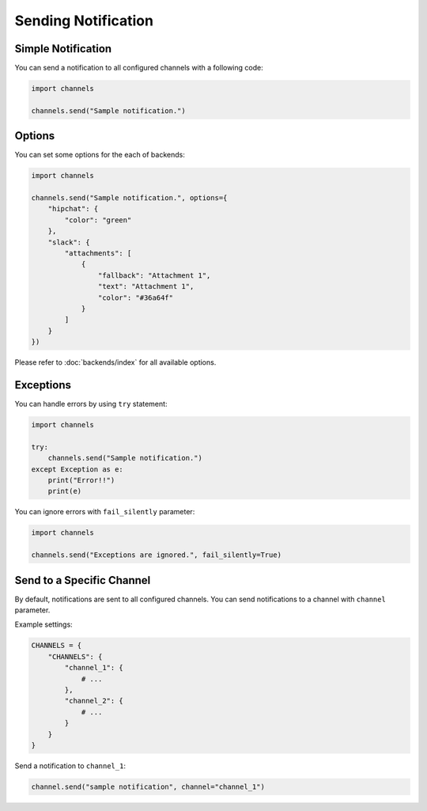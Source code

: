 Sending Notification
====================

Simple Notification
-------------------
You can send a notification to all configured channels with a following code:

.. code-block:: python

   import channels

   channels.send("Sample notification.")

Options
-------
You can set some options for the each of backends:

.. code-block:: python

   import channels

   channels.send("Sample notification.", options={
       "hipchat": {
           "color": "green"
       },
       "slack": {
           "attachments": [
               {
                   "fallback": "Attachment 1",
                   "text": "Attachment 1",
                   "color": "#36a64f"
               }
           ]
       }
   })

Please refer to :doc:`backends/index` for all available options.

Exceptions
----------
You can handle errors by using ``try`` statement:

.. code-block:: python

   import channels

   try:
       channels.send("Sample notification.")
   except Exception as e:
       print("Error!!")
       print(e)

You can ignore errors with ``fail_silently`` parameter:

.. code-block:: python

   import channels

   channels.send("Exceptions are ignored.", fail_silently=True)

Send to a Specific Channel
--------------------------
By default, notifications are sent to all configured channels.
You can send notifications to a channel with ``channel`` parameter.

Example settings:

.. code-block:: python

   CHANNELS = {
       "CHANNELS": {
           "channel_1": {
               # ...
           },
           "channel_2": {
               # ...
           }
       }
   }

Send a notification to ``channel_1``:

.. code-block:: python

   channel.send("sample notification", channel="channel_1")
